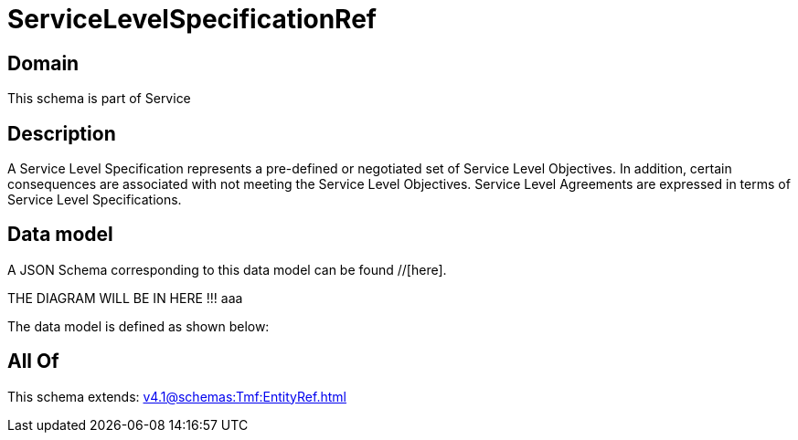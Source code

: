 = ServiceLevelSpecificationRef

[#domain]
== Domain

This schema is part of Service

[#description]
== Description
A Service Level Specification represents a pre-defined or negotiated set of Service Level 
Objectives. In addition, certain consequences are associated with not meeting the Service Level 
Objectives. Service Level Agreements are expressed in terms of Service Level Specifications.


[#data_model]
== Data model

A JSON Schema corresponding to this data model can be found //[here].

THE DIAGRAM WILL BE IN HERE !!!
aaa

The data model is defined as shown below:


[#all_of]
== All Of

This schema extends: xref:v4.1@schemas:Tmf:EntityRef.adoc[]
